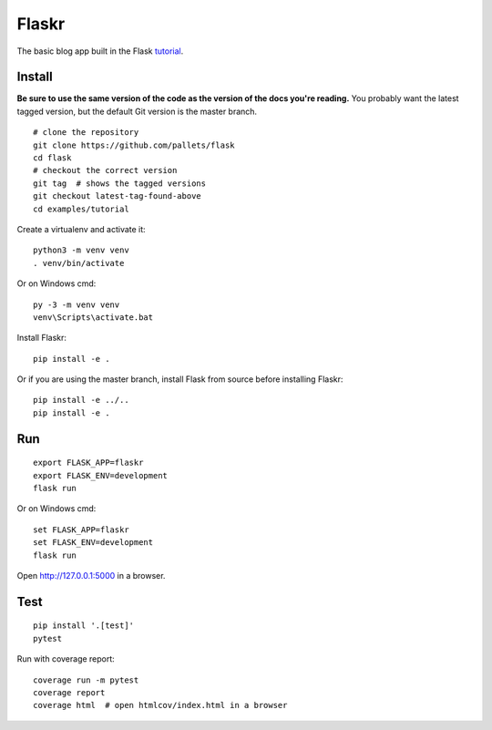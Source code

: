 Flaskr
======

The basic blog app built in the Flask `tutorial`_.

.. _tutorial: http://flask.pocoo.org/docs/tutorial/


Install
-------

**Be sure to use the same version of the code as the version of the docs
you're reading.** You probably want the latest tagged version, but the
default Git version is the master branch. ::

    # clone the repository
    git clone https://github.com/pallets/flask
    cd flask
    # checkout the correct version
    git tag  # shows the tagged versions
    git checkout latest-tag-found-above
    cd examples/tutorial

Create a virtualenv and activate it::

    python3 -m venv venv
    . venv/bin/activate

Or on Windows cmd::

    py -3 -m venv venv
    venv\Scripts\activate.bat

Install Flaskr::

    pip install -e .

Or if you are using the master branch, install Flask from source before
installing Flaskr::

    pip install -e ../..
    pip install -e .


Run
---

::

    export FLASK_APP=flaskr
    export FLASK_ENV=development
    flask run

Or on Windows cmd::

    set FLASK_APP=flaskr
    set FLASK_ENV=development
    flask run

Open http://127.0.0.1:5000 in a browser.


Test
----

::

    pip install '.[test]'
    pytest

Run with coverage report::

    coverage run -m pytest
    coverage report
    coverage html  # open htmlcov/index.html in a browser
